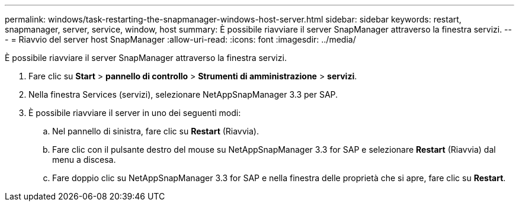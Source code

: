 ---
permalink: windows/task-restarting-the-snapmanager-windows-host-server.html 
sidebar: sidebar 
keywords: restart, snapmanager, server, service, window, host 
summary: È possibile riavviare il server SnapManager attraverso la finestra servizi. 
---
= Riavvio del server host SnapManager
:allow-uri-read: 
:icons: font
:imagesdir: ../media/


[role="lead"]
È possibile riavviare il server SnapManager attraverso la finestra servizi.

. Fare clic su *Start* > *pannello di controllo* > *Strumenti di amministrazione* > *servizi*.
. Nella finestra Services (servizi), selezionare NetAppSnapManager 3.3 per SAP.
. È possibile riavviare il server in uno dei seguenti modi:
+
.. Nel pannello di sinistra, fare clic su *Restart* (Riavvia).
.. Fare clic con il pulsante destro del mouse su NetAppSnapManager 3.3 for SAP e selezionare *Restart* (Riavvia) dal menu a discesa.
.. Fare doppio clic su NetAppSnapManager 3.3 for SAP e nella finestra delle proprietà che si apre, fare clic su *Restart*.



